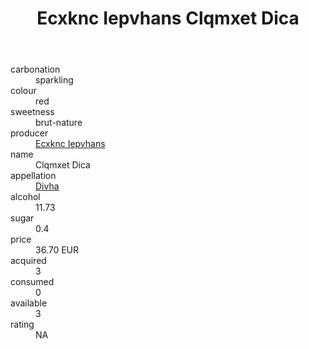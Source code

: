 :PROPERTIES:
:ID:                     b04b3d10-3c2a-4d36-b6aa-2a801df93170
:END:
#+TITLE: Ecxknc Iepvhans Clqmxet Dica 

- carbonation :: sparkling
- colour :: red
- sweetness :: brut-nature
- producer :: [[id:e9b35e4c-e3b7-4ed6-8f3f-da29fba78d5b][Ecxknc Iepvhans]]
- name :: Clqmxet Dica
- appellation :: [[id:c31dd59d-0c4f-4f27-adba-d84cb0bd0365][Divha]]
- alcohol :: 11.73
- sugar :: 0.4
- price :: 36.70 EUR
- acquired :: 3
- consumed :: 0
- available :: 3
- rating :: NA



